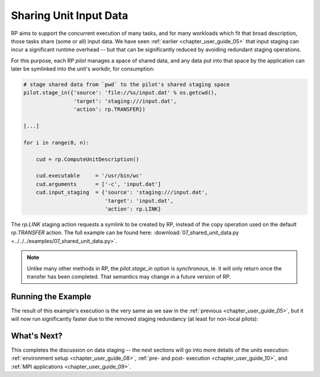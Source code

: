 
.. _chapter_user_guide_07:

***********************
Sharing Unit Input Data
***********************

RP aims to support the concurrent execution of many tasks, and for many
workloads which fit that broad description, those tasks share (some or all)
input data.  We have seen :ref:`earlier <chapter_user_guide_05>` that input
staging can incur a significant runtime overhead -- but that can be
significantly reduced by avoiding redundant staging operations.

For this purpose, each RP `pilot` manages a space of shared data, and any data
put into that space by the application can later be symlinked into the unit's
workdir, for consumption:

.. code-block:: python

    # stage shared data from `pwd` to the pilot's shared staging space
    pilot.stage_in({'source': 'file://%s/input.dat' % os.getcwd(),
                    'target': 'staging:///input.dat',
                    'action': rp.TRANSFER})

    [...]

    for i in range(0, n):

        cud = rp.ComputeUnitDescription()

        cud.executable     = '/usr/bin/wc'
        cud.arguments      = ['-c', 'input.dat']
        cud.input_staging  = {'source': 'staging:///input.dat', 
                              'target': 'input.dat',
                              'action': rp.LINK}

The `rp.LINK` staging action requests a symlink to be created by RP, instead of
the copy operation used on the default `rp.TRANSFER` action.  The full example
can be found here: 
:download:`07_shared_unit_data.py <../../../examples/07_shared_unit_data.py>`.

.. note:: Unlike many other methods in RP, the `pilot.stage_in` option is
          *synchronous*, ie. it will only return once the transfer has been
          completed.  That semantics may change in a future version of RP.


Running the Example
-------------------

The result of this example's execution is the very same as we saw in the
:ref:`previous <chapter_user_guide_05>`, but it will now run significantly
faster due to the removed staging redundancy (at least for non-local pilots):

.. image:: 07_shared_unit_data.png


What's Next?
------------

This completes the discussion on data staging -- the next sections will go into
more details of the units execution: :ref:`environment setup <chapter_user_guide_08>`, 
:ref:`pre- and post- execution <chapter_user_guide_10>`, 
and :ref:`MPI applications <chapter_user_guide_09>`.

